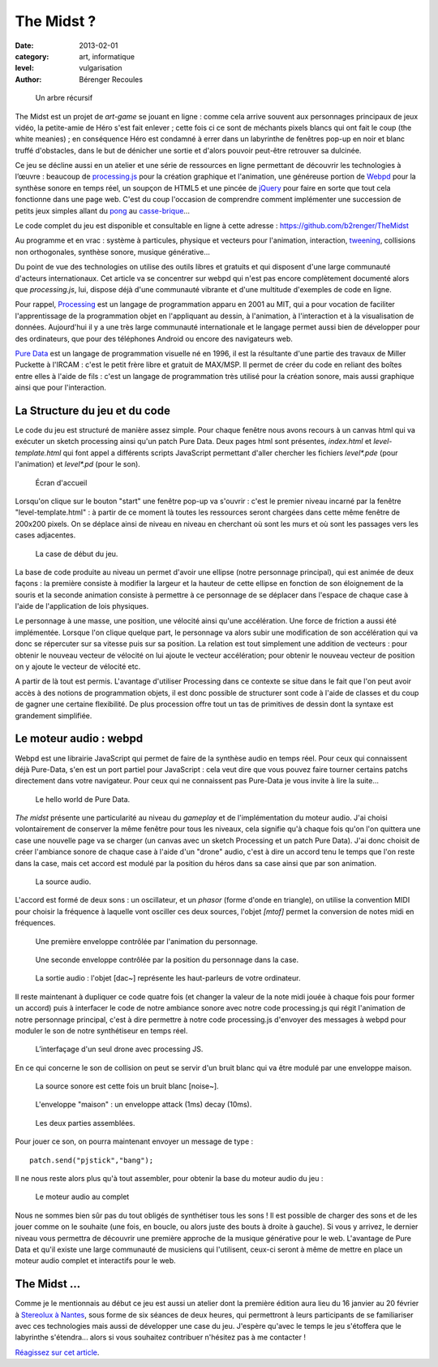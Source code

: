 The Midst ?
===========

:date: 2013-02-01
:category: art, informatique
:level: vulgarisation
:author: Bérenger Recoules

.. figure:: midst_title.png
  :target: http://weblab.pagesperso-orange.fr/

  Un arbre récursif


The Midst est un projet de *art-game* se jouant en ligne : comme cela arrive
souvent aux personnages principaux de jeux vidéo, la petite-amie de Héro s'est
fait enlever ; cette fois ci ce sont de méchants pixels blancs qui ont fait le
coup (the white meanies) ; en conséquence Héro est condamné à errer dans un
labyrinthe de fenêtres pop-up en noir et blanc truffé d'obstacles, dans le but
de dénicher une sortie et d'alors pouvoir peut-être retrouver sa dulcinée.

Ce jeu se décline aussi en un atelier et une série de ressources en ligne
permettant de découvrir les technologies à l’œuvre : beaucoup de `processing.js
<http://processingjs.org/>`_ pour la création graphique et l'animation, une
généreuse portion de `Webpd <https://github.com/sebpiq/WebPd>`_ pour la
synthèse sonore en temps réel, un soupçon de HTML5 et une pincée de `jQuery
<http://jquery.com/>`_ pour faire en sorte que tout cela fonctionne dans une
page web. C'est du coup l'occasion de comprendre comment implémenter une
succession de petits jeux simples allant du `pong
<http://fr.wikipedia.org/wiki/Pong>`_ au `casse-brique
<http://fr.wikipedia.org/wiki/Casse_brique>`_...

Le code complet du jeu est disponible et consultable en ligne à cette adresse :
https://github.com/b2renger/TheMidst

Au programme et en vrac : système à particules, physique et vecteurs pour
l'animation, interaction, `tweening <http://fr.wikipedia.org/wiki/Tweening>`_,
collisions non orthogonales, synthèse sonore, musique générative...

Du point de vue des technologies on utilise des outils libres et gratuits et
qui disposent d'une large communauté d'acteurs internationaux. Cet article va
se concentrer sur webpd qui n'est pas encore complètement documenté alors que
*processing.js*, lui, dispose déjà d'une communauté vibrante et d'une multitude
d'exemples de code en ligne.

Pour rappel, `Processing <http://www.processing.org/>`_ est un langage de
programmation apparu en 2001 au MIT, qui a pour vocation de faciliter
l'apprentissage de la programmation objet en l'appliquant au dessin, à
l'animation, à l'interaction et à la visualisation de données. Aujourd'hui il y
a une très large communauté internationale et le langage permet aussi bien de
développer pour des ordinateurs, que pour des téléphones Android ou encore des
navigateurs web.

`Pure Data <http://crca.ucsd.edu/~msp/software.html>`_ est un langage de
programmation visuelle né en 1996, il est la résultante d'une partie des
travaux de Miller Puckette à l'IRCAM : c'est le petit frère libre et gratuit de
MAX/MSP. Il permet de créer du code en reliant des boîtes entre elles à l'aide
de fils : c'est un langage de programmation très utilisé pour la création
sonore, mais aussi graphique ainsi que pour l'interaction.

La Structure du jeu et du code
::::::::::::::::::::::::::::::

Le code du jeu est structuré de manière assez simple. Pour chaque fenêtre nous
avons recours à un canvas html qui va exécuter un sketch processing ainsi qu'un
patch Pure Data. Deux pages html sont présentes, *index.html* et
*level-template.html* qui font appel a différents scripts JavaScript
permettant d'aller chercher les fichiers *level\*.pde* (pour l'animation) et
*level\*.pd* (pour le son).


.. figure:: midst_title.png

  Écran d'accueil


Lorsqu'on clique sur le bouton "start" une fenêtre pop-up va s'ouvrir : c'est
le premier niveau incarné par la fenêtre "level-template.html" : à partir de ce
moment là toutes les ressources seront chargées dans cette même fenêtre de
200x200 pixels. On se déplace ainsi de niveau en niveau en cherchant où sont
les murs et où sont les passages vers les cases adjacentes.

.. figure:: midst_level01.png
  :scale: 50%

  La case de début du jeu.

La base de code produite au niveau un permet d'avoir une ellipse (notre
personnage principal), qui est animée de deux façons : la première consiste à
modifier la largeur et la hauteur de cette ellipse en fonction de son
éloignement de la souris et la seconde animation consiste à permettre à ce
personnage de se déplacer dans l'espace de chaque case à l'aide de
l'application de lois physiques.

Le personnage à une masse, une position, une vélocité ainsi qu'une
accélération. Une force de friction a aussi été implémentée. Lorsque l'on
clique quelque part, le personnage va alors subir une modification de son
accélération qui va donc se répercuter sur sa vitesse puis sur sa position. La
relation est tout simplement une addition de vecteurs : pour obtenir le nouveau
vecteur de vélocité on lui ajoute le vecteur accélération; pour obtenir le
nouveau vecteur de position on y ajoute le vecteur de vélocité etc.

A partir de là tout est permis. L'avantage d'utiliser Processing dans ce
contexte se situe dans le fait que l'on peut avoir accès à des notions de
programmation objets, il est donc possible de structurer sont code à l'aide de
classes et du coup de gagner une certaine flexibilité. De plus procession offre
tout un tas de primitives de dessin dont la syntaxe est grandement simplifiée.


Le moteur audio : webpd
:::::::::::::::::::::::


Webpd est une librairie JavaScript qui permet de faire de la synthèse audio en
temps réel. Pour ceux qui connaissent déjà Pure-Data, s'en est un port partiel
pour JavaScript : cela veut dire que vous pouvez faire tourner certains patchs
directement dans votre navigateur. Pour ceux qui ne connaissent pas Pure-Data
je vous invite à lire la suite...


.. figure:: midst_hello_world.png
  :scale: 50

  Le hello world de Pure Data.

*The midst* présente une particularité au niveau du *gameplay* et de
l'implémentation du moteur audio. J'ai choisi volontairement de conserver la
même fenêtre pour tous les niveaux, cela signifie qu'à chaque fois qu'on l'on
quittera une case une nouvelle page va se charger (un canvas avec un sketch
Processing et un patch Pure Data). J'ai donc choisit de créer l'ambiance sonore
de chaque case à l'aide d'un "drone" audio, c'est à dire un accord tenu le
temps que l'on reste dans la case, mais cet accord est modulé par la position
du héros dans sa case ainsi que par son animation.

.. figure:: midst_drone_source.png
  :scale: 50

  La source audio.

L'accord est formé de deux sons : un oscillateur, et un *phasor* (forme d'onde
en triangle), on utilise la convention MIDI pour choisir la fréquence à
laquelle vont osciller ces deux sources, l'objet *[mtof]* permet la conversion
de notes midi en fréquences.

.. figure:: midst_drone_controletween.png
  :scale: 50

  Une première enveloppe contrôlée par l'animation du personnage.


.. figure:: midst_drone_controlpos.png
  :scale: 50

  Une seconde enveloppe contrôlée par la position du personnage dans la case.

.. figure:: midst_drone_output.png
  :scale: 50

  La sortie audio : l'objet [dac~] représente les haut-parleurs de votre
  ordinateur.

Il reste maintenant à dupliquer ce code quatre fois (et changer la valeur de la
note midi jouée à chaque fois pour former un accord) puis à interfacer le code
de notre ambiance sonore avec notre code processing.js qui régit l'animation de
notre personnage principal, c'est à dire permettre à notre code processing.js
d'envoyer des messages à webpd pour moduler le son de notre synthétiseur en
temps réel.

.. figure:: midst_interfacage.png
  :scale: 50

  L’interfaçage d'un seul drone avec processing JS.

En ce qui concerne le son de collision on peut se servir d'un bruit blanc qui
va être modulé par une enveloppe maison.

.. figure:: midst_collisions_source.png
  :scale: 50

  La source sonore est cette fois un bruit blanc [noise~].


.. figure:: midst_collisions_env.png
  :scale: 50

  L'enveloppe "maison" : un enveloppe attack (1ms) decay (10ms).


.. figure:: midst_collisions_full.png
  :scale: 50

  Les deux parties assemblées.


Pour jouer ce son, on pourra maintenant envoyer un message de type :

::

    patch.send("pjstick","bang");

Il ne nous reste alors plus qu'à tout assembler, pour obtenir la base du moteur
audio du jeu :

.. figure:: midst_moteur_audio.png

  Le moteur audio au complet

Nous ne sommes bien sûr pas du tout obligés de synthétiser tous les sons ! Il
est possible de charger des sons et de les jouer comme on le souhaite (une
fois, en boucle, ou alors juste des bouts à droite à gauche). Si vous y
arrivez, le dernier niveau vous permettra de découvrir une première approche de
la musique générative pour le web. L'avantage de Pure Data et qu'il existe une
large communauté de musiciens qui l'utilisent, ceux-ci seront à même de mettre
en place un moteur audio complet et interactifs pour le web.


The Midst ...
:::::::::::::

Comme je le mentionnais au début ce jeu est aussi un atelier dont la première
édition aura lieu du 16 janvier au 20 février à `Stereolux à Nantes
<http://www.stereolux.org>`_, sous forme de six séances de deux heures, qui
permettront à leurs participants de se familiariser avec ces technologies mais
aussi de développer une case du jeu. J'espère qu'avec le temps le jeu
s'étoffera que le labyrinthe s'étendra... alors si vous souhaitez contribuer
n'hésitez pas à me contacter !


`Réagissez sur cet article <http://forums.faitmain.org/viewtopic.php?id=11>`_.
